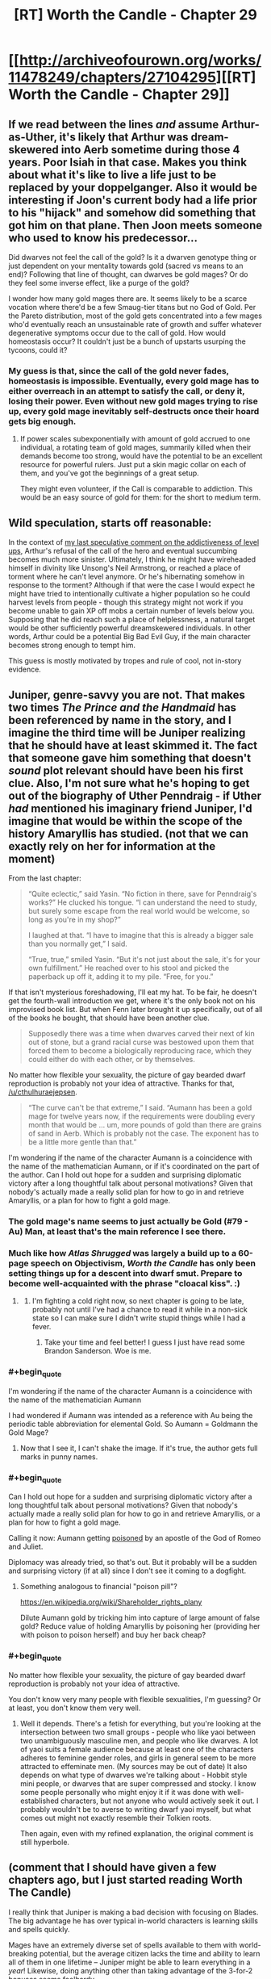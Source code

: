 #+TITLE: [RT] Worth the Candle - Chapter 29

* [[http://archiveofourown.org/works/11478249/chapters/27104295][[RT] Worth the Candle - Chapter 29]]
:PROPERTIES:
:Author: nytelios
:Score: 64
:DateUnix: 1504407688.0
:END:

** If we read between the lines /and/ assume Arthur-as-Uther, it's likely that Arthur was dream-skewered into Aerb sometime during those 4 years. Poor Isiah in that case. Makes you think about what it's like to live a life just to be replaced by your doppelganger. Also it would be interesting if Joon's current body had a life prior to his "hijack" and somehow did something that got him on that plane. Then Joon meets someone who used to know his predecessor...

Did dwarves not feel the call of the gold? Is it a dwarven genotype thing or just dependent on your mentality towards gold (sacred vs means to an end)? Following that line of thought, can dwarves be gold mages? Or do they feel some inverse effect, like a purge of the gold?

I wonder how many gold mages there are. It seems likely to be a scarce vocation where there'd be a few Smaug-tier titans but no God of Gold. Per the Pareto distribution, most of the gold gets concentrated into a few mages who'd eventually reach an unsustainable rate of growth and suffer whatever degenerative symptoms occur due to the call of gold. How would homeostasis occur? It couldn't just be a bunch of upstarts usurping the tycoons, could it?
:PROPERTIES:
:Author: nytelios
:Score: 15
:DateUnix: 1504458080.0
:END:

*** My guess is that, since the call of the gold never fades, homeostasis is impossible. Eventually, every gold mage has to either overreach in an attempt to satisfy the call, or deny it, losing their power. Even without new gold mages trying to rise up, every gold mage inevitably self-destructs once their hoard gets big enough.
:PROPERTIES:
:Author: Detsuahxe
:Score: 7
:DateUnix: 1504518151.0
:END:

**** If power scales subexponentially with amount of gold accrued to one individual, a rotating team of gold mages, summarily killed when their demands become too strong, would have the potential to be an excellent resource for powerful rulers. Just put a skin magic collar on each of them, and you've got the beginnings of a great setup.

They might even volunteer, if the Call is comparable to addiction. This would be an easy source of gold for them: for the short to medium term.
:PROPERTIES:
:Author: entropizer
:Score: 3
:DateUnix: 1504647962.0
:END:


** Wild speculation, starts off reasonable:

In the context of [[https://www.reddit.com/r/rational/comments/6vy8h8/rt_worth_the_candle_chapter_2425/dm4cs5o/?context=3][my last speculative comment on the addictiveness of level ups]], Arthur's refusal of the call of the hero and eventual succumbing becomes much more sinister. Ultimately, I think he might have wireheaded himself in divinity like Unsong's Neil Armstrong, or reached a place of torment where he can't level anymore. Or he's hibernating somehow in response to the torment? Although if that were the case I would expect he might have tried to intentionally cultivate a higher population so he could harvest levels from people - though this strategy might not work if you become unable to gain XP off mobs a certain number of levels below you. Supposing that he did reach such a place of helplessness, a natural target would be other sufficiently powerful dreamskewered individuals. In other words, Arthur could be a potential Big Bad Evil Guy, if the main character becomes strong enough to tempt him.

This guess is mostly motivated by tropes and rule of cool, not in-story evidence.
:PROPERTIES:
:Author: entropizer
:Score: 8
:DateUnix: 1504582534.0
:END:


** Juniper, genre-savvy you are not. That makes two times /The Prince and the Handmaid/ has been referenced by name in the story, and I imagine the third time will be Juniper realizing that he should have at least skimmed it. The fact that someone gave him something that doesn't /sound/ plot relevant should have been his first clue. Also, I'm not sure what he's hoping to get out of the biography of Uther Penndraig - if Uther /had/ mentioned his imaginary friend Juniper, I'd imagine that would be within the scope of the history Amaryllis has studied. (not that we can exactly rely on her for information at the moment)

From the last chapter:

#+begin_quote
  “Quite eclectic,” said Yasin. “No fiction in there, save for Penndraig's works?” He clucked his tongue. “I can understand the need to study, but surely some escape from the real world would be welcome, so long as you're in my shop?”

  I laughed at that. “I have to imagine that this is already a bigger sale than you normally get,” I said.

  “True, true,” smiled Yasin. “But it's not just about the sale, it's for your own fulfillment.” He reached over to his stool and picked the paperback up off it, adding it to my pile. “Free, for you.”
#+end_quote

If that isn't mysterious foreshadowing, I'll eat my hat. To be fair, he doesn't get the fourth-wall introduction we get, where it's the only book not on his improvised book list. But when Fenn later brought it up specifically, out of all of the books he bought, that should have been another clue.

#+begin_quote
  Supposedly there was a time when dwarves carved their next of kin out of stone, but a grand racial curse was bestowed upon them that forced them to become a biologically reproducing race, which they could either do with each other, or by themselves.
#+end_quote

No matter how flexible your sexuality, the picture of gay bearded dwarf reproduction is probably not your idea of attractive. Thanks for that, [[/u/cthulhuraejepsen]].

#+begin_quote
  “The curve can't be that extreme,” I said. “Aumann has been a gold mage for twelve years now, if the requirements were doubling every month that would be ... um, more pounds of gold than there are grains of sand in Aerb. Which is probably not the case. The exponent has to be a little more gentle than that.”
#+end_quote

I'm wondering if the name of the character Aumann is a coincidence with the name of the mathematician Aumann, or if it's coordinated on the part of the author. Can I hold out hope for a sudden and surprising diplomatic victory after a long thoughtful talk about personal motivations? Given that nobody's actually made a really solid plan for how to go in and retrieve Amaryllis, or a plan for how to fight a gold mage.
:PROPERTIES:
:Author: Tandemmirror
:Score: 16
:DateUnix: 1504416440.0
:END:

*** The gold mage's name seems to just actually be Gold (#79 - Au) Man, at least that's the main reference I see there.
:PROPERTIES:
:Author: ivory12
:Score: 23
:DateUnix: 1504417163.0
:END:


*** Much like how /Atlas Shrugged/ was largely a build up to a 60-page speech on Objectivism, /Worth the Candle/ has only been setting things up for a descent into dwarf smut. Prepare to become well-acquainted with the phrase "cloacal kiss". :)
:PROPERTIES:
:Author: cthulhuraejepsen
:Score: 20
:DateUnix: 1504479914.0
:END:

**** [[https://i.imgur.com/9YNCVm2.jpg]]
:PROPERTIES:
:Author: josephwdye
:Score: 7
:DateUnix: 1504920468.0
:END:

***** I'm fighting a cold right now, so next chapter is going to be late, probably not until I've had a chance to read it while in a non-sick state so I can make sure I didn't write stupid things while I had a fever.
:PROPERTIES:
:Author: cthulhuraejepsen
:Score: 9
:DateUnix: 1504935703.0
:END:

****** Take your time and feel better! I guess I just have read some Brandon Sanderson. Woe is me.
:PROPERTIES:
:Author: josephwdye
:Score: 2
:DateUnix: 1504987916.0
:END:


*** #+begin_quote
  I'm wondering if the name of the character Aumann is a coincidence with the name of the mathematician Aumann
#+end_quote

I had wondered if Aumann was intended as a reference with Au being the periodic table abbreviation for elemental Gold. So Aumann = Goldmann the Gold Mage?
:PROPERTIES:
:Author: Alphanos
:Score: 10
:DateUnix: 1504417391.0
:END:

**** Now that I see it, I can't shake the image. If it's true, the author gets full marks in punny names.
:PROPERTIES:
:Author: Tandemmirror
:Score: 5
:DateUnix: 1504465205.0
:END:


*** #+begin_quote
  Can I hold out hope for a sudden and surprising diplomatic victory after a long thoughtful talk about personal motivations? Given that nobody's actually made a really solid plan for how to go in and retrieve Amaryllis, or a plan for how to fight a gold mage.
#+end_quote

Calling it now: Aumann getting [[https://mathnawiofrumi.wordpress.com/story-i-the-prince-and-the-handmaid/][poisoned]] by an apostle of the God of Romeo and Juliet.

Diplomacy was already tried, so that's out. But it probably will be a sudden and surprising victory (if at all) since I don't see it coming to a dogfight.
:PROPERTIES:
:Author: nytelios
:Score: 8
:DateUnix: 1504458788.0
:END:

**** Something analogous to financial "poison pill"?

[[https://en.wikipedia.org/wiki/Shareholder_rights_plany]]

Dilute Aumann gold by tricking him into capture of large amount of false gold? Reduce value of holding Amaryllis by poisoning her (providing her with poison to poison herself) and buy her back cheap?
:PROPERTIES:
:Author: serge_cell
:Score: 6
:DateUnix: 1504506410.0
:END:


*** #+begin_quote
  No matter how flexible your sexuality, the picture of gay bearded dwarf reproduction is probably not your idea of attractive.
#+end_quote

You don't know very many people with flexible sexualities, I'm guessing? Or at least, you don't know them very well.
:PROPERTIES:
:Author: EliezerYudkowsky
:Score: 12
:DateUnix: 1504502013.0
:END:

**** Well it depends. There's a fetish for everything, but you're looking at the intersection between two small groups - people who like yaoi between two unambiguously masculine men, and people who like dwarves. A lot of yaoi suits a female audience because at least one of the characters adheres to feminine gender roles, and girls in general seem to be more attracted to effeminate men. (My sources may be out of date) It also depends on what type of dwarves we're talking about - Hobbit style mini people, or dwarves that are super compressed and stocky. I know some people personally who might enjoy it if it was done with well-established characters, but not anyone who would actively seek it out. I probably wouldn't be to averse to writing dwarf yaoi myself, but what comes out might not exactly resemble their Tolkien roots.

Then again, even with my refined explanation, the original comment is still hyperbole.
:PROPERTIES:
:Author: Tandemmirror
:Score: 7
:DateUnix: 1504555052.0
:END:


** (comment that I should have given a few chapters ago, but I just started reading Worth The Candle)

I really think that Juniper is making a bad decision with focusing on Blades. The big advantage he has over typical in-world characters is learning skills and spells quickly.

Mages have an extremely diverse set of spells available to them with world-breaking potential, but the average citizen lacks the time and ability to learn all of them in one lifetime -- Juniper might be able to learn everything in a /year/! Likewise, doing anything other than taking advantage of the 3-for-2 bonuses seems foolhardy.

Of course, it's not too late to save himself. Juniper would definitely want a bit of PHY anyways, so if he just changes his focus he can still take advantage of his unique traits...
:PROPERTIES:
:Author: munkeegutz
:Score: 5
:DateUnix: 1504662528.0
:END:
